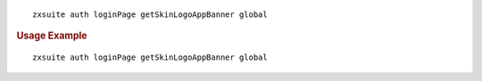 
::

   zxsuite auth loginPage getSkinLogoAppBanner global

.. rubric:: Usage Example

::

   zxsuite auth loginPage getSkinLogoAppBanner global

